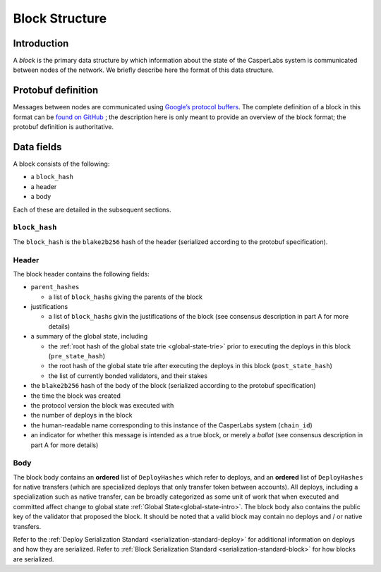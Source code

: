 .. _block-structure-head:

Block Structure
===============

.. _block-structure-intro:

Introduction
------------

A *block* is the primary data structure by which information about the state of the CasperLabs system is communicated between nodes of the network. We briefly describe here the format of this data structure.

.. _block-structure-proto:

Protobuf definition
-------------------

Messages between nodes are communicated using `Google’s protocol
buffers <https://developers.google.com/protocol-buffers/>`__. The complete definition of a block in this format can be `found on
GitHub <https://github.com/CasperLabs/CasperLabs/blob/c78e35f4d8f0f7fd9b8cf45a4b17a630ae6ab18f/protobuf/io/casperlabs/casper/consensus/consensus.proto#L111>`__ ; the description here is only meant to provide an overview of the block format; the protobuf definition is authoritative.

.. _block-structure-data:

Data fields
-----------

A block consists of the following:

-  a ``block_hash``
-  a header
-  a body

Each of these are detailed in the subsequent sections.

``block_hash``
~~~~~~~~~~~~~~

The ``block_hash`` is the ``blake2b256`` hash of the header (serialized according to the protobuf specification).

Header
~~~~~~

The block header contains the following fields:

-  ``parent_hashes``

   -  a list of ``block_hash``\ s giving the parents of the block

-  justifications

   -  a list of ``block_hash``\ s givin the justifications of the block (see consensus
      description in part A for more details)

-  a summary of the global state, including

   -  the :ref:`root hash of the global state trie <global-state-trie>` prior to executing
      the deploys in this block (``pre_state_hash``)
   -  the root hash of the global state trie after executing the deploys in this
      block (``post_state_hash``)
   -  the list of currently bonded validators, and their stakes

-  the ``blake2b256`` hash of the body of the block (serialized according to the
   protobuf specification)
-  the time the block was created
-  the protocol version the block was executed with
-  the number of deploys in the block
-  the human-readable name corresponding to this instance of the CasperLabs
   system (``chain_id``)
-  an indicator for whether this message is intended as a true block, or merely a *ballot* (see consensus description in part A for more details)


Body
~~~~

The block body contains an **ordered** list of ``DeployHashes`` which refer to deploys, and an **ordered** list of ``DeployHashes`` for native transfers (which are specialized deploys that only transfer token between accounts). All deploys, including a specialization such as native transfer, can be broadly categorized as some unit of work that when executed and committed affect change to global state :ref:`Global State<global-state-intro>`.
The block body also contains the public key of the validator that proposed the block. It should be noted that a valid block may contain no deploys and / or native transfers.

Refer to the :ref:`Deploy Serialization Standard <serialization-standard-deploy>` for additional information on deploys and how they are serialized.
Refer to :ref:`Block Serialization Standard <serialization-standard-block>` for how blocks are serialized.

